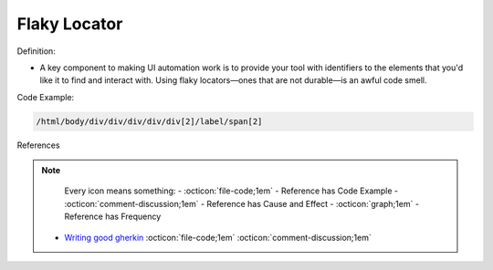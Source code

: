 Flaky Locator
^^^^^
Definition:

* A key component to making UI automation work is to provide your tool with identifiers to the elements that you'd like it to find and interact with. Using flaky locators—ones that are not durable—is an awful code smell. 


Code Example:

.. code-block:: css

    /html/body/div/div/div/div/div[2]/label/span[2]

References

.. note ::
    Every icon means something:
    - :octicon:`file-code;1em` - Reference has Code Example
    - :octicon:`comment-discussion;1em` - Reference has Cause and Effect
    - :octicon:`graph;1em` - Reference has Frequency

 * `Writing good gherkin <https://techbeacon.com/app-dev-testing/7-ways-tidy-your-test-code>`_ :octicon:`file-code;1em` :octicon:`comment-discussion;1em`


